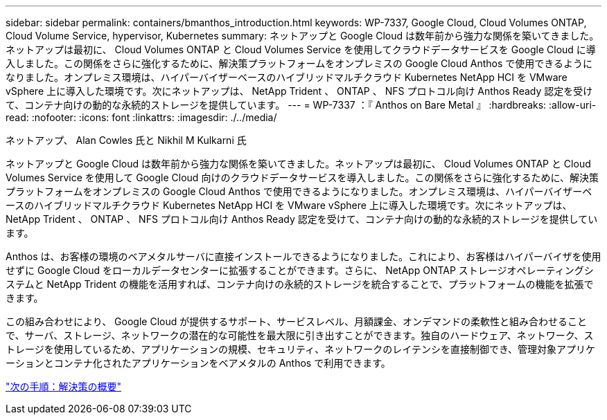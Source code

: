 ---
sidebar: sidebar 
permalink: containers/bmanthos_introduction.html 
keywords: WP-7337, Google Cloud, Cloud Volumes ONTAP, Cloud Volume Service, hypervisor, Kubernetes 
summary: ネットアップと Google Cloud は数年前から強力な関係を築いてきました。ネットアップは最初に、 Cloud Volumes ONTAP と Cloud Volumes Service を使用してクラウドデータサービスを Google Cloud に導入しました。この関係をさらに強化するために、解決策プラットフォームをオンプレミスの Google Cloud Anthos で使用できるようになりました。オンプレミス環境は、ハイパーバイザーベースのハイブリッドマルチクラウド Kubernetes NetApp HCI を VMware vSphere 上に導入した環境です。次にネットアップは、 NetApp Trident 、 ONTAP 、 NFS プロトコル向け Anthos Ready 認定を受けて、コンテナ向けの動的な永続的ストレージを提供しています。 
---
= WP-7337 ：『 Anthos on Bare Metal 』
:hardbreaks:
:allow-uri-read: 
:nofooter: 
:icons: font
:linkattrs: 
:imagesdir: ./../media/


ネットアップ、 Alan Cowles 氏と Nikhil M Kulkarni 氏

ネットアップと Google Cloud は数年前から強力な関係を築いてきました。ネットアップは最初に、 Cloud Volumes ONTAP と Cloud Volumes Service を使用して Google Cloud 向けのクラウドデータサービスを導入しました。この関係をさらに強化するために、解決策プラットフォームをオンプレミスの Google Cloud Anthos で使用できるようになりました。オンプレミス環境は、ハイパーバイザーベースのハイブリッドマルチクラウド Kubernetes NetApp HCI を VMware vSphere 上に導入した環境です。次にネットアップは、 NetApp Trident 、 ONTAP 、 NFS プロトコル向け Anthos Ready 認定を受けて、コンテナ向けの動的な永続的ストレージを提供しています。

Anthos は、お客様の環境のベアメタルサーバに直接インストールできるようになりました。これにより、お客様はハイパーバイザを使用せずに Google Cloud をローカルデータセンターに拡張することができます。さらに、 NetApp ONTAP ストレージオペレーティングシステムと NetApp Trident の機能を活用すれば、コンテナ向けの永続的ストレージを統合することで、プラットフォームの機能を拡張できます。

この組み合わせにより、 Google Cloud が提供するサポート、サービスレベル、月額課金、オンデマンドの柔軟性と組み合わせることで、サーバ、ストレージ、ネットワークの潜在的な可能性を最大限に引き出すことができます。独自のハードウェア、ネットワーク、ストレージを使用しているため、アプリケーションの規模、セキュリティ、ネットワークのレイテンシを直接制御でき、管理対象アプリケーションとコンテナ化されたアプリケーションをベアメタルの Anthos で利用できます。

link:bmanthos_solution_overview.html["次の手順：解決策の概要"]
